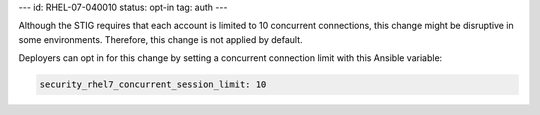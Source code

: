 ---
id: RHEL-07-040010
status: opt-in
tag: auth
---

Although the STIG requires that each account is limited to 10 concurrent
connections, this change might be disruptive in some environments. Therefore,
this change is not applied by default.

Deployers can opt in for this change by setting a concurrent connection limit
with this Ansible variable:

.. code-block:: yaml

    security_rhel7_concurrent_session_limit: 10
